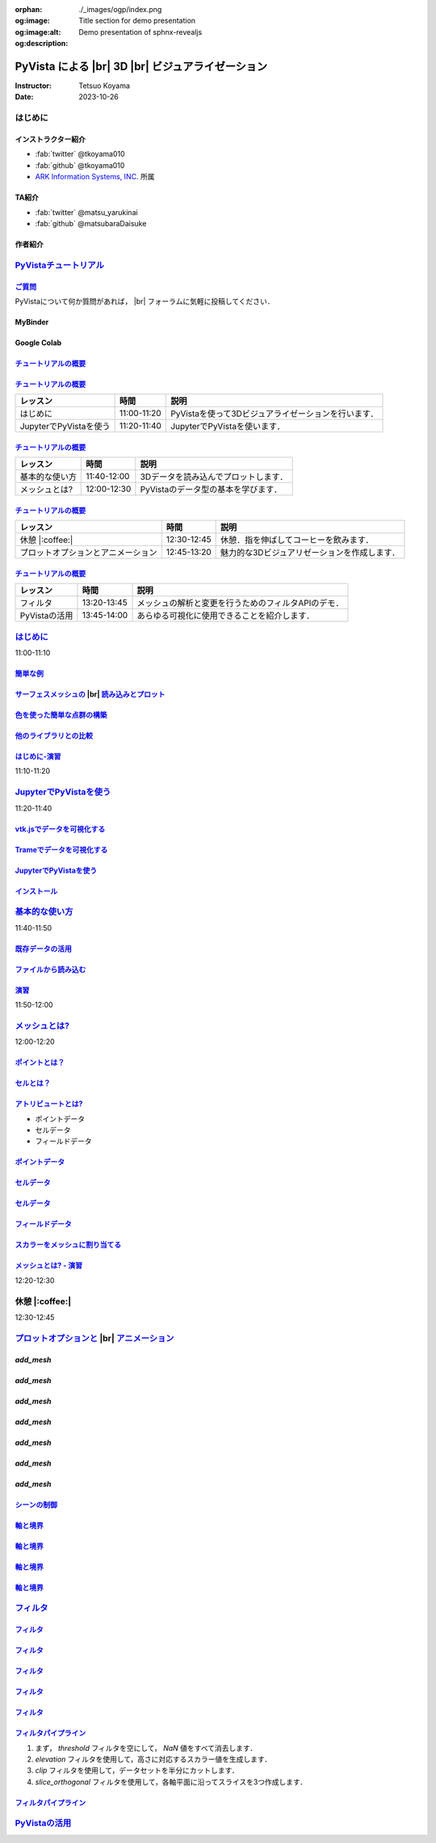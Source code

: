 :orphan:
:og:image: ./_images/ogp/index.png
:og:image:alt: Title section for demo presentation
:og:description: Demo presentation of sphnx-revealjs

.. |br| raw:: html

   <br>

======================================================
**PyVista** による |br| 3D |br| ビジュアライゼーション
======================================================

:Instructor: Tetsuo Koyama
:Date: 2023-10-26

はじめに
========

インストラクター紹介
--------------------

* :fab:`twitter` @tkoyama010
* :fab:`github` @tkoyama010
* `ARK Information Systems, INC. <https://www.ark-info-sys.co.jp/>`_ 所属

TA紹介
------

* :fab:`twitter` @matsu_yarukinai
* :fab:`github` @matsubaraDaisuke

作者紹介
--------

.. |contrib.rocks| image:: https://contrib.rocks/image?repo=pyvista/pyvista
   :target: https://github.com/pyvista/pyvista/graphs/contributors
   :alt: contrib.rocks
   :width: 60%

|contrib.rocks|

.. _contributors page: https://github.com/pyvista/pyvista/graphs/contributors/
.. _list of authors: https://docs.pyvista.org/getting-started/authors.html#authors
.. _contrib rocks: https://contrib.rocks

`PyVistaチュートリアル <https://pyvista.github.io/pyvista-tutorial-ja/tutorial.html#pyvista-tutorial>`_
=======================================================================================================

.. button-link:: https://github.com/pyvista/pyvista-tutorial/raw/gh-pages/notebooks.zip
   :color: primary
   :shadow:

   Download the Tutorial's Jupyter Notebooks

`ご質問 <https://pyvista.github.io/pyvista-tutorial-ja/tutorial.html#questions>`_
---------------------------------------------------------------------------------

PyVistaについて何か質問があれば， |br| フォーラムに気軽に投稿してください．

.. raw:: html

    <center>
      <a target="_blank" href="https://github.com/pyvista/pyvista/discussions">
        <img src="https://img.shields.io/badge/GitHub-Discussions-green?logo=github" alt="Open In Colab"/ width="300px">
      </a>
    </center>

MyBinder
--------

.. raw:: html

    <center>
      <a target="_blank" href="https://mybinder.org/v2/gh/pyvista/pyvista-tutorial/gh-pages?urlpath=lab/tree/notebooks">
        <img src="https://static.mybinder.org/badge_logo.svg" alt="Launch on Binder"/ width="300px">
      </a>
    </center>

Google Colab
------------

.. raw:: html

    <center>
      <a target="_blank" href="https://colab.research.google.com/github/pyvista/pyvista-tutorial/blob/gh-pages/notebooks/tutorial/00_intro/a_basic.ipynb">
        <img src="https://colab.research.google.com/assets/colab-badge.svg" alt="Open In Colab"/ width="300px">
      </a>
    </center>

`チュートリアルの概要 <https://pyvista.github.io/pyvista-tutorial-ja/tutorial.html#tutorial-overview>`_
-------------------------------------------------------------------------------------------------------

.. tab-set::

   .. tab-item:: JupyterLab

      .. raw:: html

         <video width="70%" height="auto" controls autoplay muted>
           <source src="_static/pyvista_jupyterlab_demo.mp4" type="video/mp4">
           Your browser does not support the video tag.
         </video>

   .. tab-item:: IPython

      .. raw:: html

         <video width="70%" height="auto" controls autoplay muted>
           <source src="_static/pyvista_ipython_demo.mp4" type="video/mp4">
           Your browser does not support the video tag.
         </video>

`チュートリアルの概要 <https://pyvista.github.io/pyvista-tutorial-ja/tutorial.html#tutorial-overview>`_
-------------------------------------------------------------------------------------------------------

+--------------------------------------+-----------------+-----------------------------------------------------+
| **レッスン**                         | **時間**        | **説明**                                            |
+--------------------------------------+-----------------+-----------------------------------------------------+
| はじめに                             | 11:00-11:20     | PyVistaを使って3Dビジュアライゼーションを行います． |
+--------------------------------------+-----------------+-----------------------------------------------------+
| JupyterでPyVistaを使う               | 11:20-11:40     | JupyterでPyVistaを使います．                        |
+--------------------------------------+-----------------+-----------------------------------------------------+

`チュートリアルの概要 <https://pyvista.github.io/pyvista-tutorial-ja/tutorial.html#tutorial-overview>`_
-------------------------------------------------------------------------------------------------------

+--------------------------------------+-----------------+-----------------------------------------------------+
| **レッスン**                         | **時間**        | **説明**                                            |
+--------------------------------------+-----------------+-----------------------------------------------------+
| 基本的な使い方                       | 11:40-12:00     | 3Dデータを読み込んでプロットします．                |
+--------------------------------------+-----------------+-----------------------------------------------------+
| メッシュとは?                        | 12:00-12:30     | PyVistaのデータ型の基本を学びます．                 |
+--------------------------------------+-----------------+-----------------------------------------------------+

`チュートリアルの概要 <https://pyvista.github.io/pyvista-tutorial-ja/tutorial.html#tutorial-overview>`_
-------------------------------------------------------------------------------------------------------

+--------------------------------------+-----------------+-----------------------------------------------------+
| **レッスン**                         | **時間**        | **説明**                                            |
+--------------------------------------+-----------------+-----------------------------------------------------+
| 休憩 |:coffee:|                      | 12:30-12:45     | 休憩．指を伸ばしてコーヒーを飲みます．              |
+--------------------------------------+-----------------+-----------------------------------------------------+
| プロットオプションとアニメーション   | 12:45-13:20     | 魅力的な3Dビジュアリゼーションを作成します．        |
+--------------------------------------+-----------------+-----------------------------------------------------+

`チュートリアルの概要 <https://pyvista.github.io/pyvista-tutorial-ja/tutorial.html#tutorial-overview>`_
-------------------------------------------------------------------------------------------------------

+--------------------------------------+-----------------+-----------------------------------------------------+
| **レッスン**                         | **時間**        | **説明**                                            |
+--------------------------------------+-----------------+-----------------------------------------------------+
| フィルタ                             | 13:20-13:45     | メッシュの解析と変更を行うためのフィルタAPIのデモ． |
+--------------------------------------+-----------------+-----------------------------------------------------+
| PyVistaの活用                        | 13:45-14:00     | あらゆる可視化に使用できることを紹介します．        |
+--------------------------------------+-----------------+-----------------------------------------------------+

`はじめに <https://pyvista.github.io/pyvista-tutorial-ja/tutorial/00_intro/index.html>`_
========================================================================================

11:00-11:10

`簡単な例 <https://pyvista.github.io/pyvista-tutorial-ja/tutorial/00_intro/index.html#brief-examples>`_
-------------------------------------------------------------------------------------------------------

`サーフェスメッシュの  <https://pyvista.github.io/pyvista-tutorial-ja/tutorial/00_intro/index.html#read-and-plot-a-surface-mesh>`_ |br| `読み込みとプロット <https://pyvista.github.io/pyvista-tutorial-ja/tutorial/00_intro/index.html#read-and-plot-a-surface-mesh>`_
-----------------------------------------------------------------------------------------------------------------------------------------------------------------------------------------------------------------------------------------------------------------------

.. container:: flex-container

   .. container:: half

      .. revealjs-code-block:: python
         :data-line-numbers: 1-4|1|3|4

         from pyvista import examples

         mesh = examples.download_bunny()
         mesh.plot(cpos='xy')

   .. container:: half

      .. image:: https://pyvista.github.io/pyvista-tutorial-ja/_images/index_1_0.png


`色を使った簡単な点群の構築 <https://pyvista.github.io/pyvista-tutorial-ja/tutorial/00_intro/index.html#construct-a-simple-point-cloud-with-color>`_
----------------------------------------------------------------------------------------------------------------------------------------------------

.. container:: flex-container

   .. container:: half

       .. revealjs-code-block:: python
         :data-line-numbers: 1-11|1|2|5|6|7-11|1-11

         import pyvista as pv
         import numpy as np


         points = np.random.random((1000, 3))
         pc = pv.PolyData(points)
         pc.plot(
             scalars=points[:, 2],
             point_size=5.0,
             cmap='jet'
         )

   .. container:: half

       .. image:: https://pyvista.github.io/pyvista-tutorial-ja/_images/index_2_0.png

`他のライブラリとの比較 <https://pyvista.github.io/pyvista-tutorial-ja/tutorial/00_intro/index.html#how-other-libraries-compare>`_
----------------------------------------------------------------------------------------------------------------------------------

.. tab-set::

   .. tab-item:: vtk

      .. image:: https://miro.medium.com/max/1400/1*B3aEPDxSvgR6Giyh4I4a2w.jpeg
         :alt: VTK
         :width: 50%


   .. tab-item:: ParaView

      .. image:: https://www.kitware.com/main/wp-content/uploads/2018/11/ParaView-5.6.png
         :alt: ParaView
         :width: 50%

   .. tab-item:: vedo

      .. image:: https://user-images.githubusercontent.com/32848391/80292484-50757180-8757-11ea-841f-2c0c5fe2c3b4.jpg
         :alt: vedo
         :width: 40%

   .. tab-item:: Mayavi

      .. image:: https://viscid-hub.github.io/Viscid-docs/docs/dev/_images/mvi-000.png
         :alt: mayavi
         :width: 50%

`はじめに-演習 <https://pyvista.github.io/pyvista-tutorial-ja/tutorial/00_intro/index.html#exercises>`_
-------------------------------------------------------------------------------------------------------

11:10-11:20

`JupyterでPyVistaを使う <https://pyvista.github.io/pyvista-tutorial-ja/tutorial/00_jupyter/index.html>`_
========================================================================================================

11:20-11:40

.. image:: https://pyvista.github.io/pyvista-tutorial-ja/_images/jupyter.png
   :alt: jupyter
   :width: 40%

`vtk.jsでデータを可視化する <https://kitware.github.io/vtk-js/>`_
-----------------------------------------------------------------

.. image:: https://www.kitware.com/main/wp-content/uploads/2021/12/image-1.png
   :alt: vtkjs
   :width: 20%

`Trameでデータを可視化する <https://kitware.github.io/trame/>`_
---------------------------------------------------------------

.. raw:: html

    <iframe src="https://player.vimeo.com/video/764741737?muted=1" width="640" height="360" frameborder="0" allow="autoplay; fullscreen" allowfullscreen></iframe>

`JupyterでPyVistaを使う <https://pyvista.github.io/pyvista-tutorial-ja/tutorial/00_jupyter/index.html>`_
--------------------------------------------------------------------------------------------------------

.. container:: flex-container

   .. container:: one-third

      .. image:: https://discourse.vtk.org/uploads/default/optimized/2X/e/e17639ec07a6819961efd3462ea1987087e2cf9e_2_441x500.jpeg

   .. container:: one-third

      .. image:: https://discourse.vtk.org/uploads/default/optimized/2X/2/2bf11e292cdd7fb03a1819016e0d34a9b82a6ddf_2_441x500.jpeg

   .. container:: one-third

      .. image:: https://discourse.vtk.org/uploads/default/optimized/2X/1/1dcf2d605e57e1d9c161e8a195c8da680184507c_2_441x500.jpeg

`インストール <https://pyvista.github.io/pyvista-tutorial-ja/tutorial/00_jupyter/index.html#installation>`_
-----------------------------------------------------------------------------------------------------------

.. revealjs-code-block:: bash

    pip install 'jupyterlab<4.0.0' 'ipywidgets<8.0.0' 'pyvista[all,trame]'

`基本的な使い方 <https://pyvista.github.io/pyvista-tutorial-ja/tutorial/01_basic/index.html>`_
==============================================================================================

11:40-11:50

`既存データの活用 <https://pyvista.github.io/pyvista-tutorial-ja/tutorial/01_basic/index.html#using-existing-data>`_
--------------------------------------------------------------------------------------------------------------------

.. container:: flex-container

   .. container:: half

      .. revealjs-code-block:: python
         :data-line-numbers: 1-14|1-3|4|5|6-14|6|7|8|9|10|11|12|13|14|1-14

         >>> from pyvista.examples import (
         ...     download_saddle_surface
         ... )
         >>> dataset = download_saddle_surface()
         >>> dataset
         PolyData (..............)
           N Cells:    5131
           N Points:   2669
           N Strips:   0
           X Bounds:   -2.001e+01, 2.000e+01
           Y Bounds:   -6.480e-01, 4.024e+01
           Z Bounds:   -6.093e-01, 1.513e+01
           N Arrays:   0
         >>> dataset.plot(color='tan')

   .. container:: half

      .. image:: https://pyvista.github.io/pyvista-tutorial-ja/_images/index_2_01.png

`ファイルから読み込む <https://pyvista.github.io/pyvista-tutorial-ja/tutorial/01_basic/index.html#read-from-a-file>`_
---------------------------------------------------------------------------------------------------------------------

.. container:: flex-container

   .. container:: half

      .. revealjs-code-block:: python
         :data-line-numbers: 1-3|1|2|3|5-13|5|6|7|8|9|10|11|12|13|1-13

         >>> import pyvista as pv
         >>> dataset = pv.read('ironProt.vtk')
         >>> dataset
         ImageData (..............)
           N Cells:      300763
           N Points:     314432
           X Bounds:     0.000e+00, 6.700e+01
           Y Bounds:     0.000e+00, 6.700e+01
           Z Bounds:     0.000e+00, 6.700e+01
           Dimensions:   68, 68, 68
           Spacing:      1.000e+00, 1.000e+00,
           N Arrays:     1
         >>> dataset.plot(volume=True)

   .. container:: half

      .. image:: https://pyvista.github.io/pyvista-tutorial-ja/_images/index_6_0.png

`演習 <https://pyvista.github.io/pyvista-tutorial-ja/tutorial/01_basic/index.html#exercises>`_
----------------------------------------------------------------------------------------------

11:50-12:00

`メッシュとは? <https://pyvista.github.io/pyvista-tutorial-ja/tutorial/02_mesh/index.html>`_
============================================================================================

12:00-12:20

`ポイントとは？ <https://pyvista.github.io/pyvista-tutorial-ja/tutorial/02_mesh/index.html#what-is-a-point>`_
-------------------------------------------------------------------------------------------------------------

.. container:: flex-container

   .. container:: half

      .. revealjs-code-block:: python
         :data-line-numbers: 1-8|1|2|3|4-8|1-8

         >>> import numpy as np
         >>> points = np.random.rand(100, 3)
         >>> mesh = pv.PolyData(points)
         >>> mesh.plot(
         ...     point_size=10,
         ...     style='points',
         ...     color='tan'
         ,,, )

   .. container:: half

      .. image:: https://pyvista.github.io/pyvista-tutorial-ja/_images/index_1_01.png
         :alt: what-is-a-point

`セルとは？ <https://pyvista.github.io/pyvista-tutorial-ja/tutorial/02_mesh/index.html#what-is-a-cell>`_
--------------------------------------------------------------------------------------------------------

.. container:: flex-container

   .. container:: half

      .. revealjs-code-block:: python
         :data-line-numbers: 1-26

         >>> mesh = examples.load_hexbeam()

         >>> pl = pv.Plotter()
         >>> pl.add_mesh(
         ...     mesh,
         ...     show_edges=True,
         ...     color='white'
         ... )
         >>> pl.add_points(
         ...     mesh.points,
         ...     color='red',
         ...     point_size=20
         ... )

         >>> single_cell = mesh.extract_cells(
         ...     mesh.n_cells - 1
         ... )
         >>> pl.add_mesh(
         ...     single_cell,
         ...     color='pink',
         ...     edge_color='blue',
         ...     line_width=5,
         ...     show_edges=True
         ... )

         >>> pl.show()

   .. container:: half

      .. image:: https://pyvista.github.io/pyvista-tutorial-ja/_images/index_4_01.png

`アトリビュートとは? <https://pyvista.github.io/pyvista-tutorial-ja/tutorial/02_mesh/index.html#what-are-attributes>`_
----------------------------------------------------------------------------------------------------------------------

- ポイントデータ
- セルデータ
- フィールドデータ

`ポイントデータ <https://pyvista.github.io/pyvista-tutorial-ja/tutorial/02_mesh/index.html#point-data>`_
--------------------------------------------------------------------------------------------------------

.. container:: flex-container

   .. container:: half

      .. revealjs-code-block:: python
         :data-line-numbers: 1-8

         >>> mesh.point_data[
         ...     'my point values'
         ... ] = np.arange(mesh.n_points)
         >>> mesh.plot(
         ...     scalars='my point values',
         ...     cpos=cpos,
         ...     show_edges=True
         ... )

   .. container:: half

      .. image:: https://pyvista.github.io/pyvista-tutorial-ja/_images/index_5_0.png

`セルデータ <https://pyvista.github.io/pyvista-tutorial-ja/tutorial/02_mesh/index.html#cell-data>`_
---------------------------------------------------------------------------------------------------

.. container:: flex-container

   .. container:: half

      .. revealjs-code-block:: python
         :data-line-numbers: 1-8

         >>> mesh.cell_data[
         ...     'my cell values'
         ... ] = np.arange(mesh.n_cells)
         >>> mesh.plot(
         ...     scalars='my cell values',
         ...     cpos=cpos,
         ...     show_edges=True,
         ... )

   .. container:: half

      .. image:: https://pyvista.github.io/pyvista-tutorial-ja/_images/index_6_01.png

`セルデータ <https://pyvista.github.io/pyvista-tutorial-ja/tutorial/02_mesh/index.html#cell-data>`_
---------------------------------------------------------------------------------------------------

.. container:: flex-container

   .. container:: half

      .. revealjs-code-block:: python
         :data-line-numbers: 1-17

         >>> uni = examples.load_uniform()
         >>> pl = pv.Plotter(
         ...     shape=(1, 2),
         ...     border=False
         ... )
         >>> pl.add_mesh(
         ...     uni,
         ...     scalars='Spatial Point Data',
         ...     show_edges=True
         ... )
         >>> pl.subplot(0, 1)
         >>> pl.add_mesh(
         ...     uni,
         ...     scalars='Spatial Cell Data',
         ...     show_edges=True
         ... )
         >>> pl.show()

   .. container:: half

      .. image:: https://pyvista.github.io/pyvista-tutorial-ja/_images/index-1_00_001.png

`フィールドデータ <https://pyvista.github.io/pyvista-tutorial-ja/tutorial/02_mesh/index.html#field-data>`_
----------------------------------------------------------------------------------------------------------

`スカラーをメッシュに割り当てる <https://pyvista.github.io/pyvista-tutorial-ja/tutorial/02_mesh/index.html#assigning-scalars-to-a-mesh>`_
-----------------------------------------------------------------------------------------------------------------------------------------

.. container:: flex-container

   .. container:: half

      .. revealjs-code-block:: python
         :data-line-numbers: 1-19

         >>> cube = pv.Cube()
         >>> cube.cell_data[
         ...    'myscalars'
         ... ] = range(6)

         >>> other_cube = cube.copy()
         >>> other_cube.point_data[
         ...    'myscalars'
         ... ] = range(8)

         >>> pl = pv.Plotter(
         ,,,    shape=(1, 2), border_width=1
         ... )
         >>> pl.add_mesh(cube, cmap='coolwarm')
         >>> pl.subplot(0, 1)
         >>> pl.add_mesh(
         ...    other_cube, cmap='coolwarm'
         ... )
         >>> pl.show()

   .. container:: half

       .. image:: https://pyvista.github.io/pyvista-tutorial-ja/_images/index_7_0.png

`メッシュとは? - 演習 <https://pyvista.github.io/pyvista-tutorial-ja/tutorial/02_mesh/index.html#exercises>`_
-------------------------------------------------------------------------------------------------------------

12:20-12:30

休憩 |:coffee:|
===============

12:30-12:45

`プロットオプションと <https://pyvista.github.io/pyvista-tutorial-ja/tutorial/03_figures/index.html>`_  |br| `アニメーション <https://pyvista.github.io/pyvista-tutorial-ja/tutorial/03_figures/index.html>`_
=============================================================================================================================================================================================================

`add_mesh`
----------

.. revealjs-code-block:: python
   :data-line-numbers: 1-4|1|2|3|4|1-4

   >>> mesh = pv.Wavelet()
   >>> p = pv.Plotter()
   >>> p.add_mesh(mesh)
   >>> p.show()

.. image:: https://pyvista.github.io/pyvista-tutorial-ja/_images/index_1_02.png
   :alt: the-basics
   :width: 70%

`add_mesh`
----------

.. revealjs-code-block:: python
   :data-line-numbers: 1-4|1|2|3|4|1-4

   >>> mesh = pv.Wavelet()
   >>> p = pv.Plotter()
   >>> p.add_mesh(mesh, cmap='coolwarm')
   >>> p.show()

.. image:: https://pyvista.github.io/pyvista-tutorial-ja/_images/index_2_03.png
   :alt: the-basics
   :width: 70%

`add_mesh`
----------

.. revealjs-code-block:: python
   :data-line-numbers: 1-5|1|2|3|4|5|1-5

   >>> mesh = examples.download_st_helens().warp_by_scalar()

   >>> p = pv.Plotter()
   >>> p.add_mesh(mesh, cmap='terrain', opacity="linear")
   >>> p.show()

.. image:: https://pyvista.github.io/pyvista-tutorial-ja/_images/index-1_00_002.png
   :alt: the-basics
   :width: 70%

`add_mesh`
----------

.. revealjs-code-block:: python
   :data-line-numbers: 1-15

   >>> kinds = [
   ...     'tetrahedron',
   ...     'cube',
   ...     'octahedron',
   ...     'dodecahedron',
   ...     'icosahedron',
   ... ]
   >>> centers = [
   ...     (0, 1, 0),
   ...     (0, 0, 0),
   ...     (0, 2, 0),
   ...     (-1, 0, 0),
   ...     (-1, 2, 0),
   ... ]

`add_mesh`
----------

.. revealjs-code-block:: python
   :data-line-numbers: 1-11

   >>> solids = [
   ...     pv.PlatonicSolid(kind, radius=0.4, center=center)
   ...     for kind, center in zip(kinds, centers)
   ... ]

`add_mesh`
----------

.. revealjs-code-block:: python
   :data-line-numbers: 1-11

   >>> p = pv.Plotter(window_size=[1000, 1000])
   >>> for ind, solid in enumerate(solids):
   >>>     p.add_mesh(
   ...         solid, color='silver', specular=1.0, specular_power=10
   ...     )

   >>> p.view_vector((5.0, 2, 3))
   >>> p.add_floor('-z', lighting=True, color='tan', pad=1.0)
   >>> p.enable_shadows()

`add_mesh`
----------

.. revealjs-code-block:: python
   :data-line-numbers: 1

   >>> p.show()

.. image:: https://pyvista.github.io/pyvista-tutorial-ja/_images/index-2_00_00.png
   :alt: the-basics
   :width: 70%

`シーンの制御 <https://pyvista.github.io/pyvista-tutorial-ja/tutorial/03_figures/index.html#controlling-the-scene>`_
--------------------------------------------------------------------------------------------------------------------

`軸と境界 <https://pyvista.github.io/pyvista-tutorial-ja/tutorial/03_figures/index.html#axes-and-bounds>`_
----------------------------------------------------------------------------------------------------------

.. revealjs-code-block:: python
   :data-line-numbers: 1-8|1-2|4|6-7|8|1-8

   >>> import pyvista as pv
   >>> from pyvista import examples

   >>> mesh = examples.load_random_hills()

   >>> p = pv.Plotter()
   >>> p.add_mesh(mesh)
   >>> p.show_axes()

`軸と境界 <https://pyvista.github.io/pyvista-tutorial-ja/tutorial/03_figures/index.html#axes-and-bounds>`_
----------------------------------------------------------------------------------------------------------

.. revealjs-code-block:: python
   :data-line-numbers: 1

   >>> p.show()

.. image:: https://pyvista.github.io/pyvista-tutorial-ja/_images/index-6_00_00.png
   :alt: the-basics
   :width: 70%

`軸と境界 <https://pyvista.github.io/pyvista-tutorial-ja/tutorial/03_figures/index.html#axes-and-bounds>`_
----------------------------------------------------------------------------------------------------------

.. revealjs-code-block:: python
   :data-line-numbers: 1-9|1-2|4|6-7|8-9|1-9

   >>> import pyvista as pv
   >>> from pyvista import examples

   >>> mesh = examples.load_random_hills()

   >>> p = pv.Plotter()
   >>> p.add_mesh(mesh)
   >>> p.show_axes()
   >>> p.show_bounds()

`軸と境界 <https://pyvista.github.io/pyvista-tutorial-ja/tutorial/03_figures/index.html#axes-and-bounds>`_
----------------------------------------------------------------------------------------------------------

.. revealjs-code-block:: python
   :data-line-numbers: 1

   >>> p.show()

.. image:: https://pyvista.github.io/pyvista-tutorial-ja/_images/index-7_00_00.png
   :alt: the-basics
   :width: 70%

`フィルタ <https://pyvista.github.io/pyvista-tutorial-ja/tutorial/04_filters/index.html>`_
==========================================================================================

.. revealjs-code-block:: python
   :data-line-numbers: 1-10

   >>> import pyvista as pv
   >>> from pyvista import examples

   >>> dataset = examples.load_uniform()
   >>> dataset.set_active_scalars("Spatial Point Data")

   >>> # Apply a threshold over a data range
   >>> threshed = dataset.threshold([100, 500])

   >>> outline = dataset.outline()

`フィルタ <https://pyvista.github.io/pyvista-tutorial-ja/tutorial/04_filters/index.html>`_
------------------------------------------------------------------------------------------

.. revealjs-code-block:: python
   :data-line-numbers: 1-10

   >>> pl = pv.Plotter()
   >>> pl.add_mesh(outline, color="k")
   >>> pl.add_mesh(threshed)
   >>> pl.camera_position = [-2, 5, 3]
   >>> pl.show()

.. image:: https://pyvista.github.io/pyvista-tutorial-ja/_images/index_2_04.png
   :alt: filters
   :width: 70%

`フィルタ <https://pyvista.github.io/pyvista-tutorial-ja/tutorial/04_filters/index.html>`_
------------------------------------------------------------------------------------------

.. revealjs-code-block:: python
   :data-line-numbers: 1-99

   >>> import pyvista as pv
   >>> from pyvista import examples

   >>> dataset = examples.load_uniform()
   >>> outline = dataset.outline()
   >>> threshed = dataset.threshold([100, 500])
   >>> contours = dataset.contour()
   >>> slices = dataset.slice_orthogonal()
   >>> glyphs = dataset.glyph(
   ...     factor=1e-3, geom=pv.Sphere(), orient=False
   >>> )

`フィルタ <https://pyvista.github.io/pyvista-tutorial-ja/tutorial/04_filters/index.html>`_
------------------------------------------------------------------------------------------

.. revealjs-code-block:: python
   :data-line-numbers: 1-99

   >>> p = pv.Plotter(shape=(2, 2))
   >>> # Show the threshold
   >>> p.add_mesh(outline, color="k")
   >>> p.add_mesh(threshed, show_scalar_bar=False)
   >>> p.camera_position = [-2, 5, 3]
   >>> # Show the contour
   >>> p.subplot(0, 1)
   >>> p.add_mesh(outline, color="k")
   >>> p.add_mesh(contours, show_scalar_bar=False)
   >>> p.camera_position = [-2, 5, 3]

`フィルタ <https://pyvista.github.io/pyvista-tutorial-ja/tutorial/04_filters/index.html>`_
------------------------------------------------------------------------------------------

.. revealjs-code-block:: python
   :data-line-numbers: 1-99

   >>> # Show the slices
   >>> p.subplot(1, 0)
   >>> p.add_mesh(outline, color="k")
   >>> p.add_mesh(slices, show_scalar_bar=False)
   >>> p.camera_position = [-2, 5, 3]
   >>> # Show the glyphs
   >>> p.subplot(1, 1)
   >>> p.add_mesh(outline, color="k")
   >>> p.add_mesh(glyphs, show_scalar_bar=False)
   >>> p.camera_position = [-2, 5, 3]

`フィルタ <https://pyvista.github.io/pyvista-tutorial-ja/tutorial/04_filters/index.html>`_
------------------------------------------------------------------------------------------

.. revealjs-code-block:: python
   :data-line-numbers: 1-99

   >>> p.link_views()
   >>> p.show()

.. image:: https://pyvista.github.io/pyvista-tutorial-ja/_images/index-1_00_003.png
   :alt: filters
   :width: 70%

`フィルタパイプライン <https://pyvista.github.io/pyvista-tutorial-ja/tutorial/04_filters/index.html#filter-pipeline>`_
----------------------------------------------------------------------------------------------------------------------

#. まず， `threshold` フィルタを空にして， `NaN` 値をすべて消去します．
#. `elevation` フィルタを使用して，高さに対応するスカラー値を生成します．
#. `clip` フィルタを使用して，データセットを半分にカットします．
#. `slice_orthogonal` フィルタを使用して，各軸平面に沿ってスライスを3つ作成します．

`フィルタパイプライン <https://pyvista.github.io/pyvista-tutorial-ja/tutorial/04_filters/index.html#filter-pipeline>`_
----------------------------------------------------------------------------------------------------------------------

.. revealjs-code-block:: python
   :data-line-numbers: 1-2

   >>> result = dataset.threshold().elevation()
   ...          .clip(normal="z").slice_orthogonal()
   >>> p = pv.Plotter()
   >>> p.add_mesh(outline, color="k")
   >>> p.add_mesh(result, scalars="Elevation")
   >>> p.view_isometric()
   >>> p.show()

.. image:: https://pyvista.github.io/pyvista-tutorial-ja/_images/index_4_02.png
   :alt: filter-pipeline
   :width: 70%

`PyVistaの活用 <https://pyvista.github.io/pyvista-tutorial-ja/tutorial/05_action/index.html>`_
==============================================================================================
